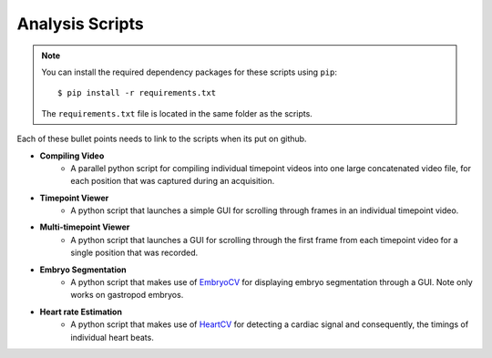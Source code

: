 .. _analysis:

Analysis Scripts
================

.. note::
	You can install the required dependency packages for these scripts using ``pip``::

		$ pip install -r requirements.txt

	The ``requirements.txt`` file is located in the same folder as the scripts.


Each of these bullet points needs to link to the scripts when its put on github.

- **Compiling Video**
	- A parallel python script for compiling individual timepoint videos into one large concatenated video file, for each position that was captured during an acquisition.
- **Timepoint Viewer**
	- A python script that launches a simple GUI for scrolling through frames in an individual timepoint video.
- **Multi-timepoint Viewer**
	- A python script that launches a GUI for scrolling through the first frame from each timepoint video for a single position that was recorded.
- **Embryo Segmentation**
	- A python script that makes use of EmbryoCV_ for displaying embryo segmentation through a GUI. Note only works on gastropod embryos.
- **Heart rate Estimation**
	- A python script that makes use of HeartCV_ for detecting a cardiac signal and consequently, the timings of individual heart beats.

.. _EmbryoCV: https://github.com/otills/embryocv
.. _HeartCV: https://github.com/EmbryoPhenomics/heartcv
